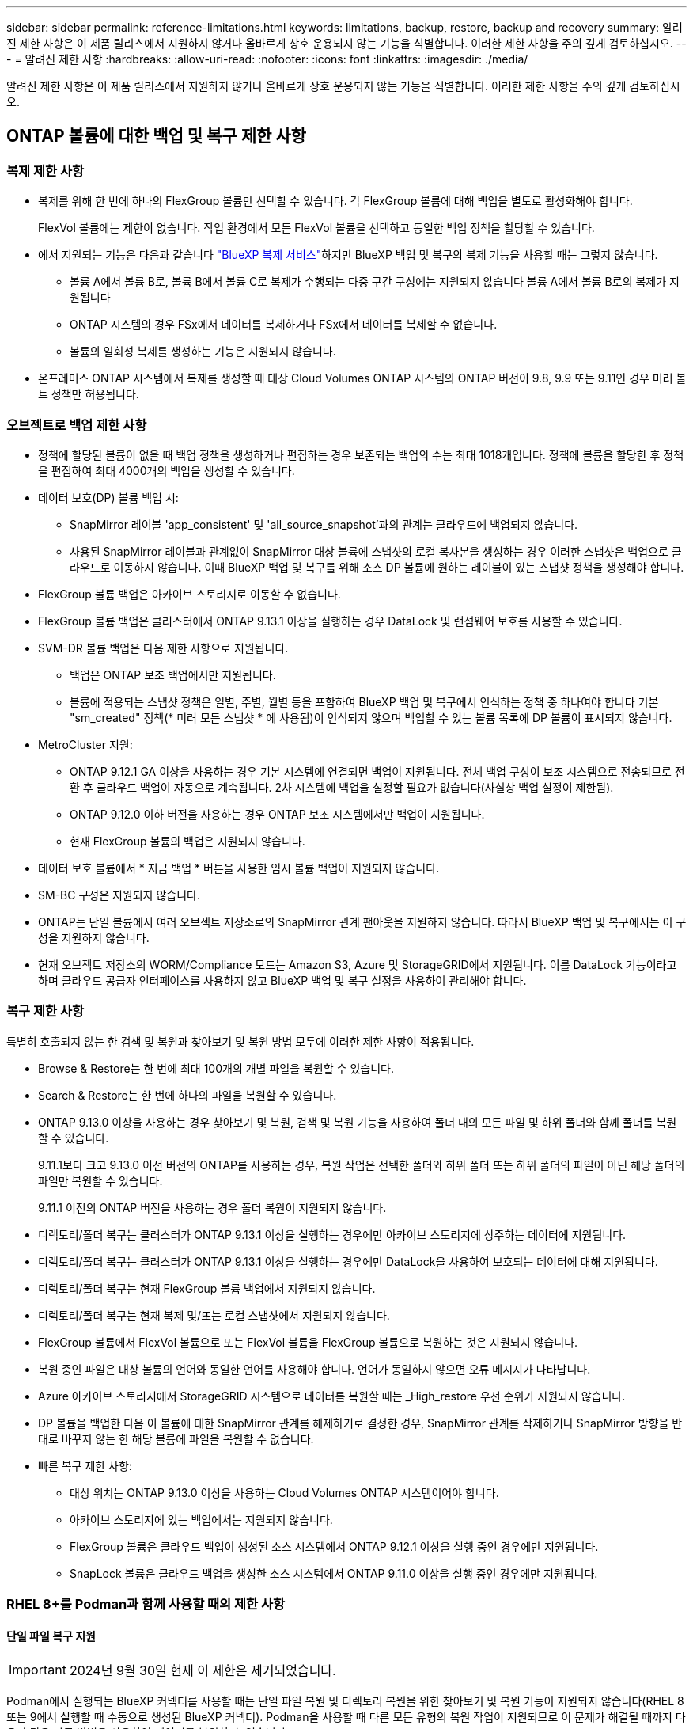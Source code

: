 ---
sidebar: sidebar 
permalink: reference-limitations.html 
keywords: limitations, backup, restore, backup and recovery 
summary: 알려진 제한 사항은 이 제품 릴리스에서 지원하지 않거나 올바르게 상호 운용되지 않는 기능을 식별합니다. 이러한 제한 사항을 주의 깊게 검토하십시오. 
---
= 알려진 제한 사항
:hardbreaks:
:allow-uri-read: 
:nofooter: 
:icons: font
:linkattrs: 
:imagesdir: ./media/


[role="lead"]
알려진 제한 사항은 이 제품 릴리스에서 지원하지 않거나 올바르게 상호 운용되지 않는 기능을 식별합니다. 이러한 제한 사항을 주의 깊게 검토하십시오.



== ONTAP 볼륨에 대한 백업 및 복구 제한 사항



=== 복제 제한 사항

* 복제를 위해 한 번에 하나의 FlexGroup 볼륨만 선택할 수 있습니다. 각 FlexGroup 볼륨에 대해 백업을 별도로 활성화해야 합니다.
+
FlexVol 볼륨에는 제한이 없습니다. 작업 환경에서 모든 FlexVol 볼륨을 선택하고 동일한 백업 정책을 할당할 수 있습니다.

* 에서 지원되는 기능은 다음과 같습니다 https://docs.netapp.com/us-en/bluexp-replication/index.html["BlueXP 복제 서비스"]하지만 BlueXP 백업 및 복구의 복제 기능을 사용할 때는 그렇지 않습니다.
+
** 볼륨 A에서 볼륨 B로, 볼륨 B에서 볼륨 C로 복제가 수행되는 다중 구간 구성에는 지원되지 않습니다 볼륨 A에서 볼륨 B로의 복제가 지원됩니다
** ONTAP 시스템의 경우 FSx에서 데이터를 복제하거나 FSx에서 데이터를 복제할 수 없습니다.
** 볼륨의 일회성 복제를 생성하는 기능은 지원되지 않습니다.


* 온프레미스 ONTAP 시스템에서 복제를 생성할 때 대상 Cloud Volumes ONTAP 시스템의 ONTAP 버전이 9.8, 9.9 또는 9.11인 경우 미러 볼트 정책만 허용됩니다.




=== 오브젝트로 백업 제한 사항

* 정책에 할당된 볼륨이 없을 때 백업 정책을 생성하거나 편집하는 경우 보존되는 백업의 수는 최대 1018개입니다. 정책에 볼륨을 할당한 후 정책을 편집하여 최대 4000개의 백업을 생성할 수 있습니다.
* 데이터 보호(DP) 볼륨 백업 시:
+
** SnapMirror 레이블 'app_consistent' 및 'all_source_snapshot'과의 관계는 클라우드에 백업되지 않습니다.
** 사용된 SnapMirror 레이블과 관계없이 SnapMirror 대상 볼륨에 스냅샷의 로컬 복사본을 생성하는 경우 이러한 스냅샷은 백업으로 클라우드로 이동하지 않습니다. 이때 BlueXP 백업 및 복구를 위해 소스 DP 볼륨에 원하는 레이블이 있는 스냅샷 정책을 생성해야 합니다.


* FlexGroup 볼륨 백업은 아카이브 스토리지로 이동할 수 없습니다.
* FlexGroup 볼륨 백업은 클러스터에서 ONTAP 9.13.1 이상을 실행하는 경우 DataLock 및 랜섬웨어 보호를 사용할 수 있습니다.
* SVM-DR 볼륨 백업은 다음 제한 사항으로 지원됩니다.
+
** 백업은 ONTAP 보조 백업에서만 지원됩니다.
** 볼륨에 적용되는 스냅샷 정책은 일별, 주별, 월별 등을 포함하여 BlueXP 백업 및 복구에서 인식하는 정책 중 하나여야 합니다 기본 "sm_created" 정책(* 미러 모든 스냅샷 * 에 사용됨)이 인식되지 않으며 백업할 수 있는 볼륨 목록에 DP 볼륨이 표시되지 않습니다.




* MetroCluster 지원:
+
** ONTAP 9.12.1 GA 이상을 사용하는 경우 기본 시스템에 연결되면 백업이 지원됩니다. 전체 백업 구성이 보조 시스템으로 전송되므로 전환 후 클라우드 백업이 자동으로 계속됩니다. 2차 시스템에 백업을 설정할 필요가 없습니다(사실상 백업 설정이 제한됨).
** ONTAP 9.12.0 이하 버전을 사용하는 경우 ONTAP 보조 시스템에서만 백업이 지원됩니다.
** 현재 FlexGroup 볼륨의 백업은 지원되지 않습니다.


* 데이터 보호 볼륨에서 * 지금 백업 * 버튼을 사용한 임시 볼륨 백업이 지원되지 않습니다.
* SM-BC 구성은 지원되지 않습니다.
* ONTAP는 단일 볼륨에서 여러 오브젝트 저장소로의 SnapMirror 관계 팬아웃을 지원하지 않습니다. 따라서 BlueXP 백업 및 복구에서는 이 구성을 지원하지 않습니다.
* 현재 오브젝트 저장소의 WORM/Compliance 모드는 Amazon S3, Azure 및 StorageGRID에서 지원됩니다. 이를 DataLock 기능이라고 하며 클라우드 공급자 인터페이스를 사용하지 않고 BlueXP 백업 및 복구 설정을 사용하여 관리해야 합니다.




=== 복구 제한 사항

특별히 호출되지 않는 한 검색 및 복원과 찾아보기 및 복원 방법 모두에 이러한 제한 사항이 적용됩니다.

* Browse & Restore는 한 번에 최대 100개의 개별 파일을 복원할 수 있습니다.
* Search & Restore는 한 번에 하나의 파일을 복원할 수 있습니다.
* ONTAP 9.13.0 이상을 사용하는 경우 찾아보기 및 복원, 검색 및 복원 기능을 사용하여 폴더 내의 모든 파일 및 하위 폴더와 함께 폴더를 복원할 수 있습니다.
+
9.11.1보다 크고 9.13.0 이전 버전의 ONTAP를 사용하는 경우, 복원 작업은 선택한 폴더와 하위 폴더 또는 하위 폴더의 파일이 아닌 해당 폴더의 파일만 복원할 수 있습니다.

+
9.11.1 이전의 ONTAP 버전을 사용하는 경우 폴더 복원이 지원되지 않습니다.

* 디렉토리/폴더 복구는 클러스터가 ONTAP 9.13.1 이상을 실행하는 경우에만 아카이브 스토리지에 상주하는 데이터에 지원됩니다.
* 디렉토리/폴더 복구는 클러스터가 ONTAP 9.13.1 이상을 실행하는 경우에만 DataLock을 사용하여 보호되는 데이터에 대해 지원됩니다.
* 디렉토리/폴더 복구는 현재 FlexGroup 볼륨 백업에서 지원되지 않습니다.
* 디렉토리/폴더 복구는 현재 복제 및/또는 로컬 스냅샷에서 지원되지 않습니다.
* FlexGroup 볼륨에서 FlexVol 볼륨으로 또는 FlexVol 볼륨을 FlexGroup 볼륨으로 복원하는 것은 지원되지 않습니다.
* 복원 중인 파일은 대상 볼륨의 언어와 동일한 언어를 사용해야 합니다. 언어가 동일하지 않으면 오류 메시지가 나타납니다.
* Azure 아카이브 스토리지에서 StorageGRID 시스템으로 데이터를 복원할 때는 _High_restore 우선 순위가 지원되지 않습니다.
* DP 볼륨을 백업한 다음 이 볼륨에 대한 SnapMirror 관계를 해제하기로 결정한 경우, SnapMirror 관계를 삭제하거나 SnapMirror 방향을 반대로 바꾸지 않는 한 해당 볼륨에 파일을 복원할 수 없습니다.
* 빠른 복구 제한 사항:
+
** 대상 위치는 ONTAP 9.13.0 이상을 사용하는 Cloud Volumes ONTAP 시스템이어야 합니다.
** 아카이브 스토리지에 있는 백업에서는 지원되지 않습니다.
** FlexGroup 볼륨은 클라우드 백업이 생성된 소스 시스템에서 ONTAP 9.12.1 이상을 실행 중인 경우에만 지원됩니다.
** SnapLock 볼륨은 클라우드 백업을 생성한 소스 시스템에서 ONTAP 9.11.0 이상을 실행 중인 경우에만 지원됩니다.






=== RHEL 8+를 Podman과 함께 사용할 때의 제한 사항



==== 단일 파일 복구 지원


IMPORTANT: 2024년 9월 30일 현재 이 제한은 제거되었습니다.

Podman에서 실행되는 BlueXP 커넥터를 사용할 때는 단일 파일 복원 및 디렉토리 복원을 위한 찾아보기 및 복원 기능이 지원되지 않습니다(RHEL 8 또는 9에서 실행할 때 수동으로 생성된 BlueXP 커넥터). Podman을 사용할 때 다른 모든 유형의 복원 작업이 지원되므로 이 문제가 해결될 때까지 다음과 같은 다른 방법을 사용하여 데이터를 복원할 수 있습니다.

* 복제된 볼륨이 있는 경우 복제된 볼륨에서 파일 또는 폴더를 복원합니다.
* 검색 및 복원 기능을 사용하여 클라우드 백업에서 파일 또는 폴더를 복원합니다.
* 찾아보기 및 복원을 사용하여 클라우드 백업에서 볼륨을 복원한 다음 필요한 파일이나 폴더에 액세스합니다.




==== 클라우드 백업의 랜섬웨어 검사는 지원되지 않습니다

Podman 엔진을 사용할 때는 클라우드 백업에서 랜섬웨어에 대한 검사가 지원되지 않습니다. 클라우드 백업에 DataLock 및 랜섬웨어 기능을 사용 중인 경우 랜섬웨어 검사를 비활성화해야 합니다. link:task-manage-backup-settings-ontap.html#enable-or-disable-ransomware-scans["랜섬웨어 검사를 비활성화하는 방법을 알아보십시오"].
